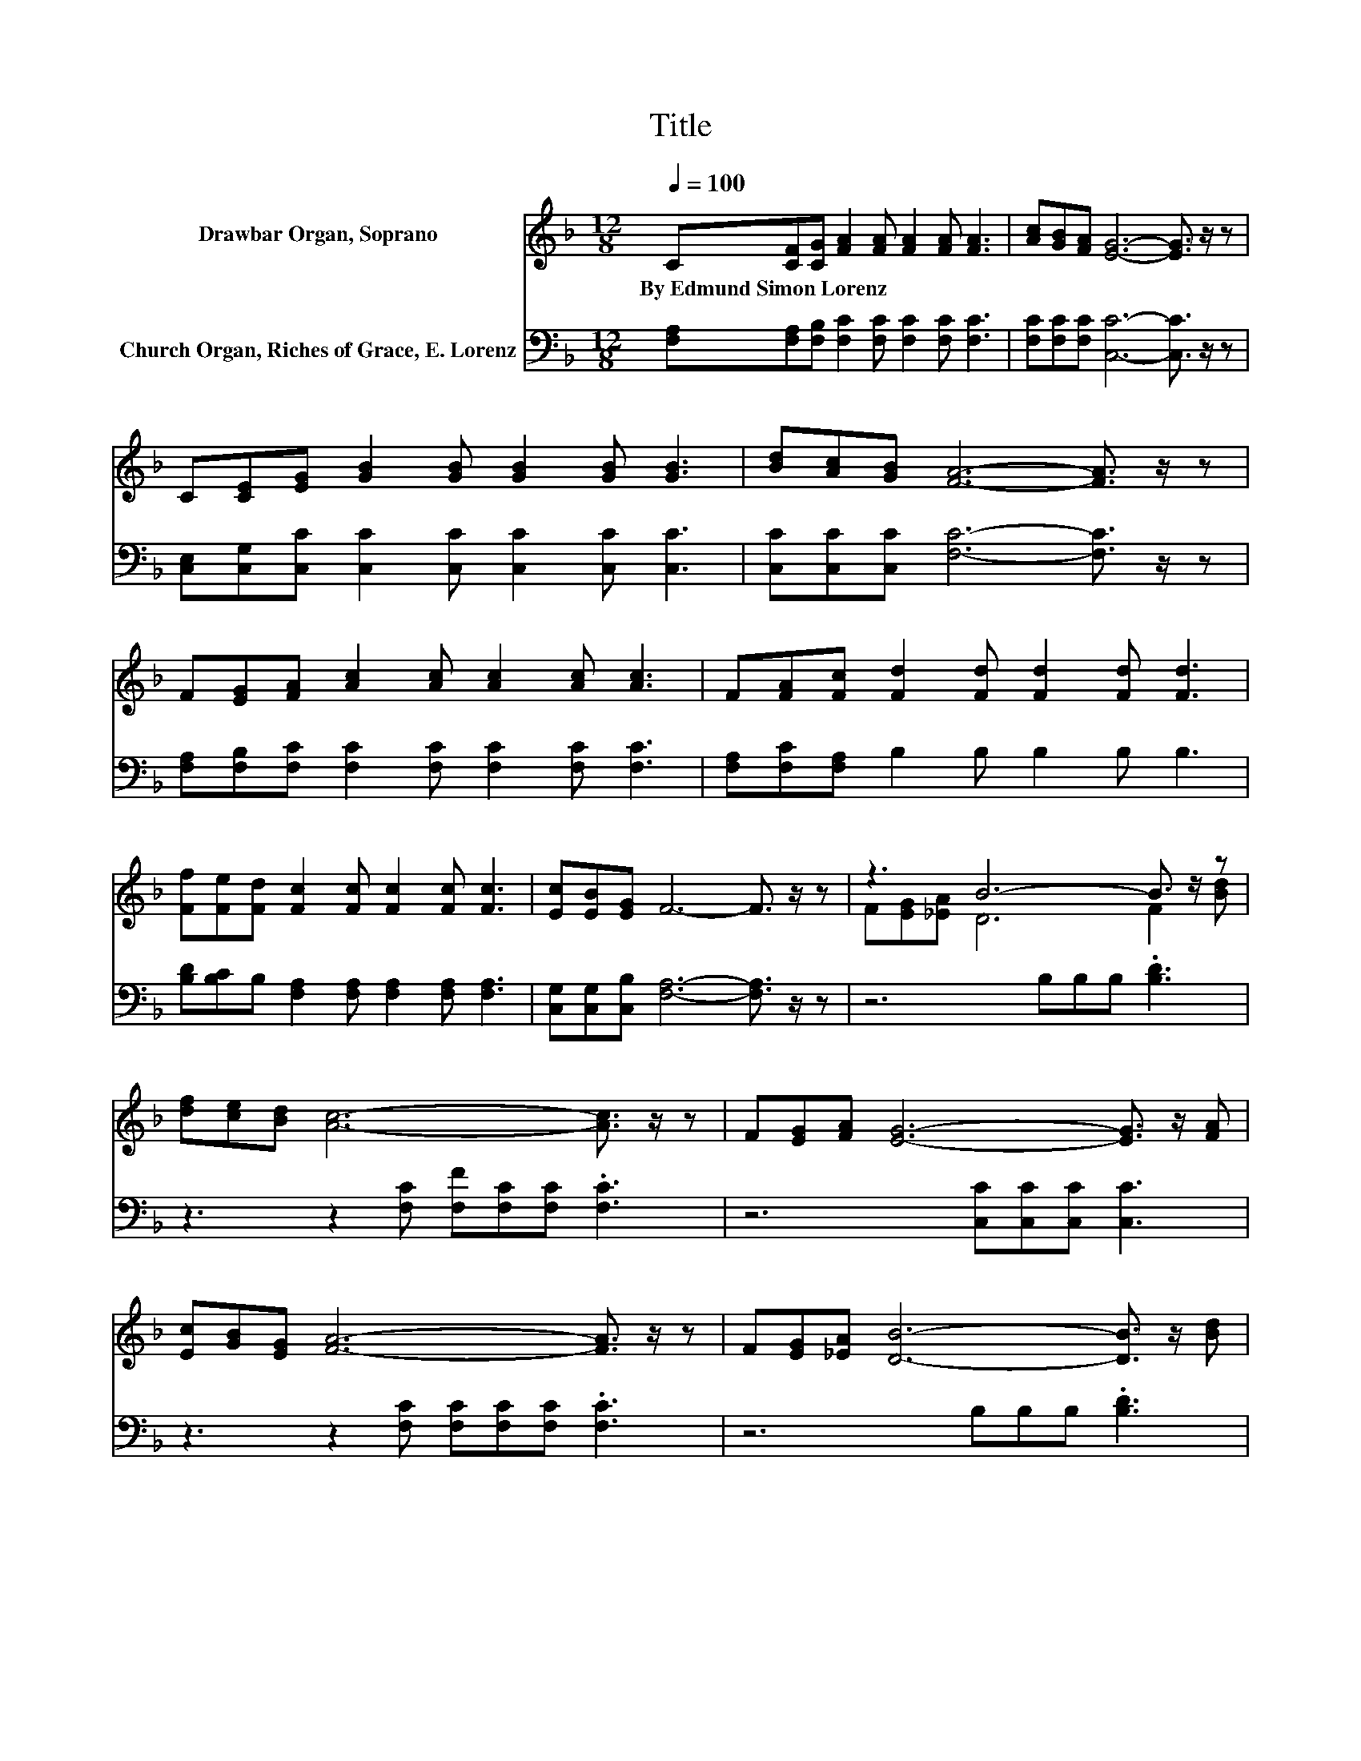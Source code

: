 X:1
T:Title
%%score ( 1 2 ) 3
L:1/8
Q:1/4=100
M:12/8
K:F
V:1 treble nm="Drawbar Organ, Soprano"
V:2 treble 
V:3 bass nm="Church Organ, Riches of Grace, E. Lorenz"
V:1
 C[CF][CG] [FA]2 [FA] [FA]2 [FA] [FA]3 | [Ac][GB][FA] [EG]6- [EG]3/2 z/ z | %2
w: By~Edmund~Simon~Lorenz * * * * * * *||
 C[CE][EG] [GB]2 [GB] [GB]2 [GB] [GB]3 | [Bd][Ac][GB] [FA]6- [FA]3/2 z/ z | %4
w: ||
 F[EG][FA] [Ac]2 [Ac] [Ac]2 [Ac] [Ac]3 | F[FA][Fc] [Fd]2 [Fd] [Fd]2 [Fd] [Fd]3 | %6
w: ||
 [Ff][Fe][Fd] [Fc]2 [Fc] [Fc]2 [Fc] [Fc]3 | [Ec][EB][EG] F6- F3/2 z/ z | z3 B6- B3/2 z/ z | %9
w: |||
 [df][ce][Bd] [Ac]6- [Ac]3/2 z/ z | F[EG][FA] [EG]6- [EG]3/2 z/ [FA] | %11
w: ||
 [Ec][GB][EG] [FA]6- [FA]3/2 z/ z | F[EG][_EA] [DB]6- [DB]3/2 z/ [Bd] | %13
w: ||
 [df][ce][Bd] [Ac]6- [Ac]3/2 z/ z | F[EG][FA] [EG]6- [EG]3/2 z/ z | [Ec][EB][EG] F6- F3/2 z/ z |] %16
w: |||
V:2
 x12 | x12 | x12 | x12 | x12 | x12 | x12 | x12 | F[EG][_EA] D6 F2 [Bd] | x12 | x12 | x12 | x12 | %13
 x12 | x12 | x12 |] %16
V:3
 [F,A,][F,A,][F,B,] [F,C]2 [F,C] [F,C]2 [F,C] [F,C]3 | [F,C][F,C][F,C] [C,C]6- [C,C]3/2 z/ z | %2
 [C,E,][C,G,][C,C] [C,C]2 [C,C] [C,C]2 [C,C] [C,C]3 | [C,C][C,C][C,C] [F,C]6- [F,C]3/2 z/ z | %4
 [F,A,][F,B,][F,C] [F,C]2 [F,C] [F,C]2 [F,C] [F,C]3 | [F,A,][F,C][F,A,] B,2 B, B,2 B, B,3 | %6
 [B,D][B,C]B, [F,A,]2 [F,A,] [F,A,]2 [F,A,] [F,A,]3 | [C,G,][C,G,][C,B,] [F,A,]6- [F,A,]3/2 z/ z | %8
 z6 B,B,B, .[B,D]3 | z3 z2 [F,C] [F,F][F,C][F,C] .[F,C]3 | z6 [C,C][C,C][C,C] [C,C]3 | %11
 z3 z2 [F,C] [F,C][F,C][F,C] .[F,C]3 | z6 B,B,B, .[B,D]3 | z3 z2 [F,C] [F,F][F,C][F,C] .[F,C]3 | %14
 z6 [C,C][C,C][C,C] .[C,C]3 | [C,G,][C,G,][C,B,] [F,A,]6- [F,A,]3/2 z/ z |] %16

